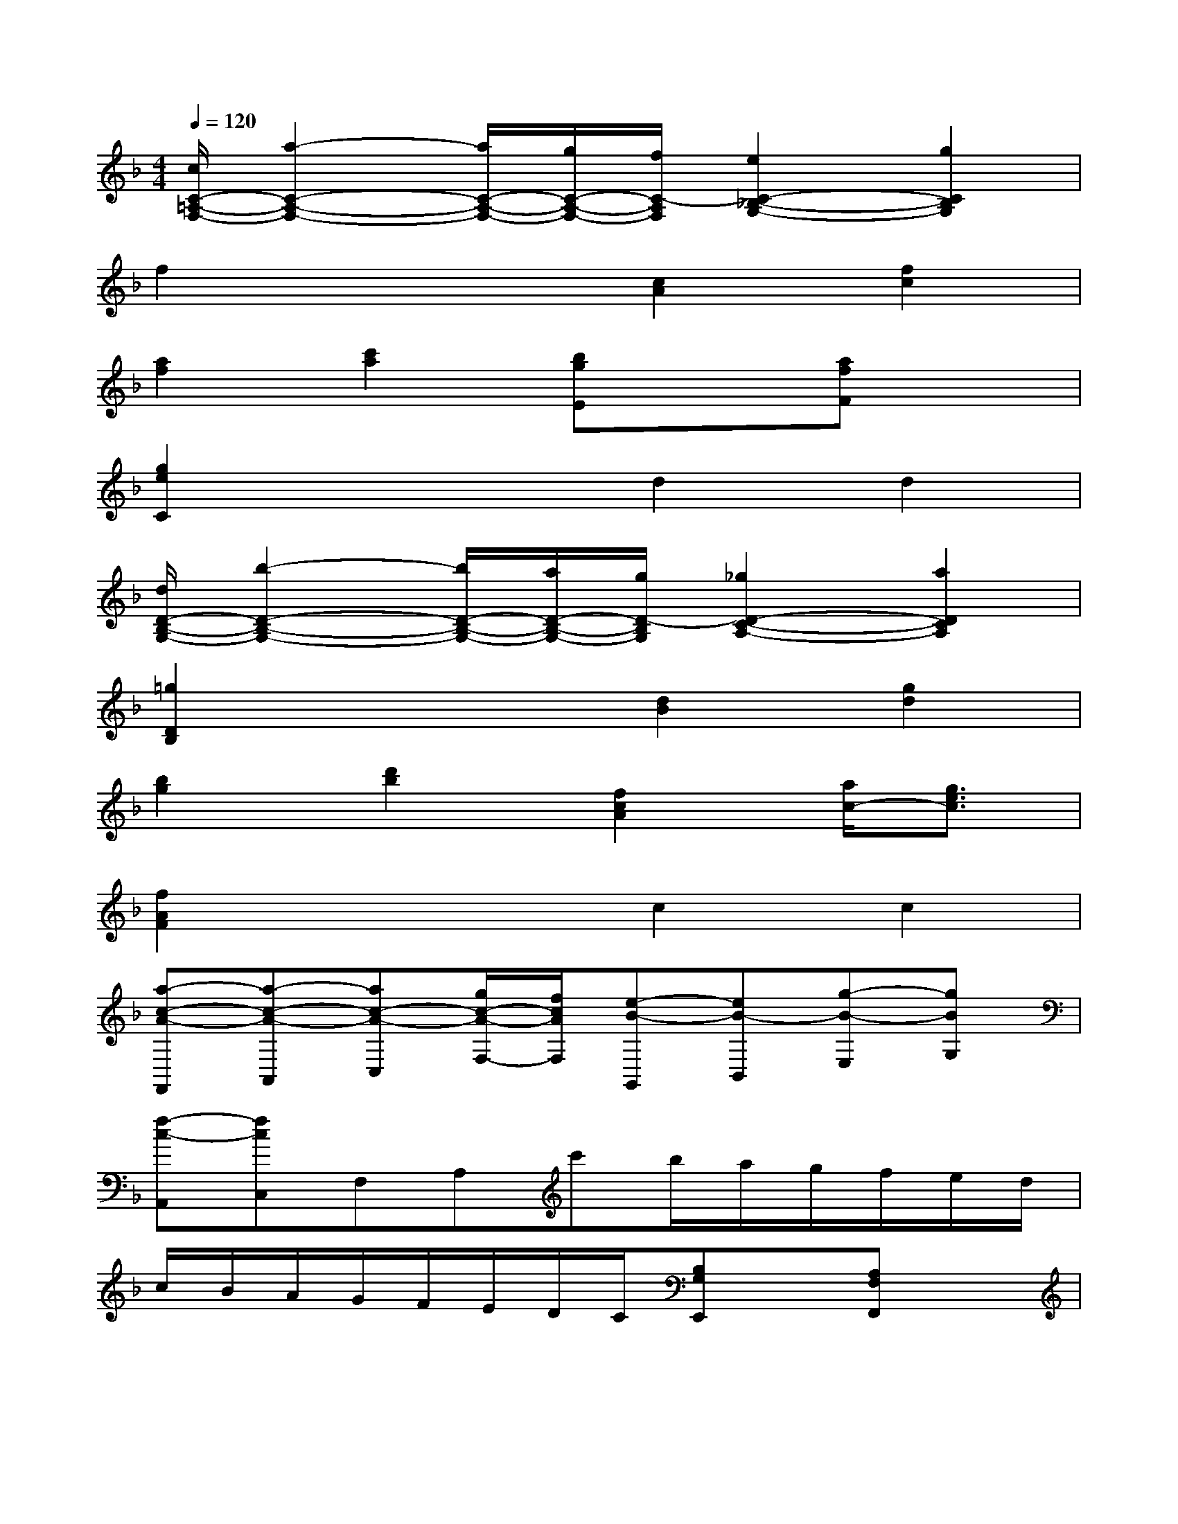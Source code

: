 X:1
T:
M:4/4
L:1/8
Q:1/4=120
K:F%1flats
V:1
[c/2C/2-=A,/2-F,/2-][a2-C2-A,2-F,2-][a/2C/2-A,/2-F,/2-][g/2C/2-A,/2-F,/2-][f/2C/2-A,/2F,/2][e2C2-_B,2-G,2-][g2C2B,2G,2]|
f2x2[c2A2][f2c2]|
[a2f2][c'2a2][bgE]x[afF]x|
[g2e2C2]x2d2d2|
[d/2D/2-B,/2-G,/2-][b2-D2-B,2-G,2-][b/2D/2-B,/2-G,/2-][a/2D/2-B,/2-G,/2-][g/2D/2-B,/2G,/2][_g2D2-C2-A,2-][a2D2C2A,2]|
[=g2D2B,2]x2[d2B2][g2d2]|
[b2g2][d'2b2][f2c2A2][a/2c/2-][g3/2e3/2c3/2]|
[f2A2F2]x2c2c2|
[a-c-A-F,,][a-c-A-A,,][ac-A-C,][g/2c/2-A/2-F,/2-][f/2c/2A/2F,/2][e-B-G,,][eB-B,,][g-B-E,][gBG,]|
[f-c-A,,][fcC,]F,A,c'b/2a/2g/2f/2e/2d/2|
c/2B/2A/2G/2F/2E/2D/2C/2[B,G,E,,]x[A,F,F,,]x|
[G,-E,C,,-][G,E,C,,]G,C[d-B,][dG,][d-D,][dB,,]|
[b-d-B-F,,][b-d-B-B,,][bd-B-D,][a/2d/2-B/2-G,/2-][g/2d/2B/2G,/2][_g-_e-c-A,,][_g_e-c-C,][a-_ec-_G,][adcA,]|
[=g-d-B,,][gdD,]G,B,d'c'/2b/2a/2g/2f/2_e/2|
d/2c/2B/2A/2G/2F/2=E/2D/2[F2C2A,2C,2-][A/2B,/2-C,/2-][G3/2E3/2B,3/2C,3/2]|
[FA,-F,-][G/2A,/2-F,/2-][A/2A,/2F,/2]B/2c/2d/2e/2f/2g/2a/2b/2=b/2c'/2d'/2c'/2